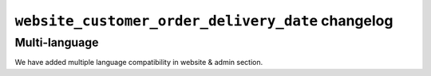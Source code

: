 ========================
``website_customer_order_delivery_date`` changelog
========================

******
Multi-language
******

We have added multiple language compatibility in website & admin section.


